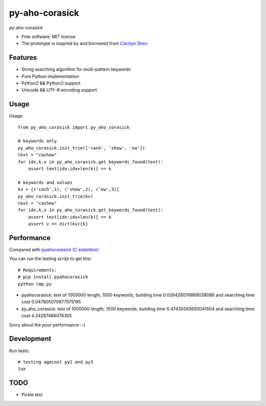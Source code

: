 ===============================
py-aho-corasick
===============================


.. image:: https://img.shields.io/pypi/v/py_aho_corasick.svg
        :target: https://pypi.python.org/pypi/py_aho_corasick

.. image:: https://img.shields.io/travis/JanFan/py_aho_corasick.svg
        :target: https://travis-ci.org/JanFan/py_aho_corasick

.. image:: https://readthedocs.org/projects/py-aho-corasick/badge/?version=latest
        :target: https://py-aho-corasick.readthedocs.io/en/latest/?badge=latest
        :alt: Documentation Status

.. image:: https://pyup.io/repos/github/JanFan/py_aho_corasick/shield.svg
     :target: https://pyup.io/repos/github/JanFan/py_aho_corasick/
     :alt: Updates


py-aho-corasick


* Free software: MIT license
* The prototype is inspired by and borrowed from `Carolyn Shen <http://carshen.github.io/data-structures/algorithms/2014/04/07/aho-corasick-implementation-in-python.html>`_

Features
--------

* String searching algorithm for multi-pattern keywords
* Pure Python implementation
* Python2 && Python3 support
* Unicode && UTF-8 encoding support

Usage
--------

Usage::

    from py_aho_corasick import py_aho_corasick

    # keywords only
    py_aho_corasick.init_trie(['cash', 'shew', 'ew'])
    text = "cashew"
    for idx,k,v in py_aho_corasick.get_keywords_found(text):
        assert text[idx:idx+len(k)] == k

    # keywords and values
    kv = [('cash',1), ('shew',2), ('ew',3)]
    py_aho_corasick.init_trie(kv)
    text = "cashew"
    for idx,k,v in py_aho_corasick.get_keywords_found(text):
        assert text[idx:idx+len(k)] == k
        assert v == dict(kv)[k]


Performance
--------

Compared with `pyahocorasick (C extention) <https://github.com/WojciechMula/pyahocorasick>`_

You can run the testing script to get this::

    # Requirements:
    # pip install pyahocorasick
    python cmp.py

* pyahocorasick: text of 1000000 length, 1000 keywords, building time 0.026426076889038086 and searching time cost 0.047805070877075195
* py_aho_corasick: text of 1000000 length, 1000 keywords, building time 0.47435593605041504 and searching time cost 4.24287486076355

Sorry about the poor performance :-(

Development
--------

Run tests::

    # testing against py2 and py3
    tox


TODO
--------

* Pickle test
